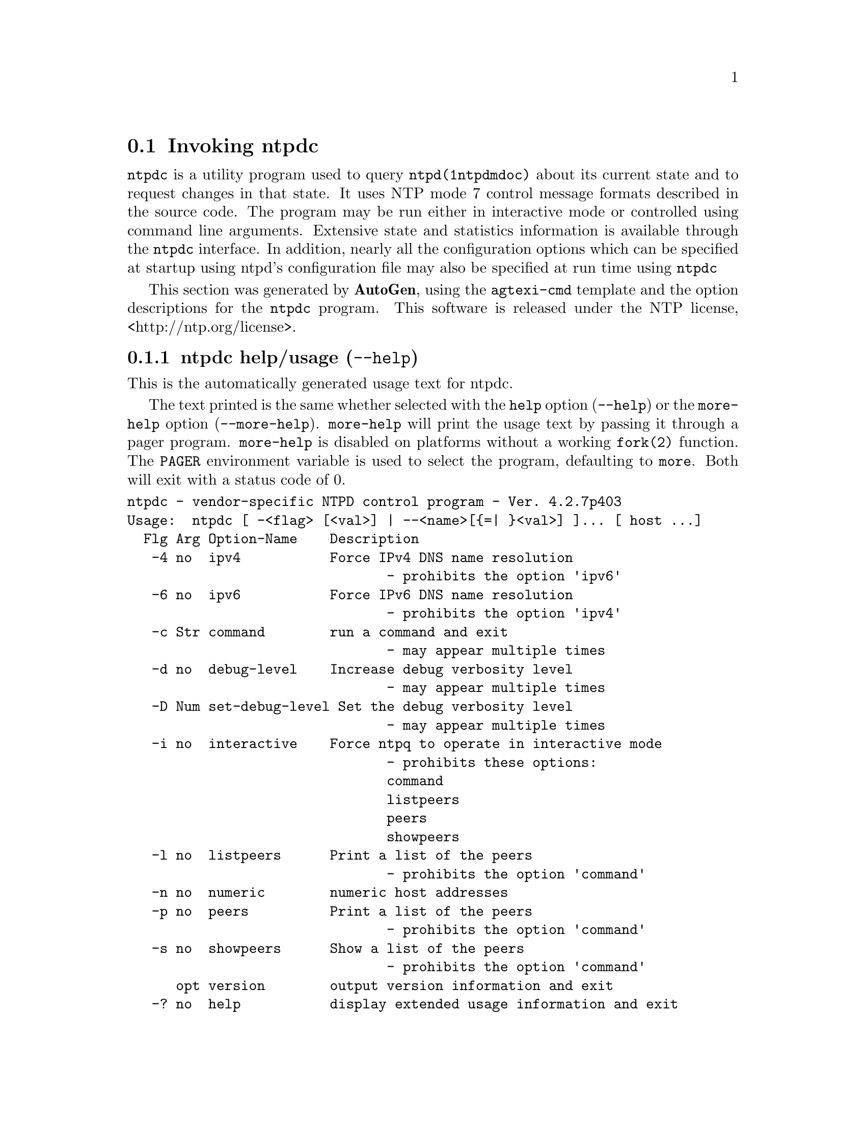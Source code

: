 @node ntpdc Invocation
@section Invoking ntpdc
@pindex ntpdc
@cindex vendor-specific NTPD control program
@ignore
#
# EDIT THIS FILE WITH CAUTION  (invoke-ntpdc.texi)
#
# It has been AutoGen-ed  December 23, 2013 at 11:37:42 AM by AutoGen 5.18.3pre5
# From the definitions    ntpdc-opts.def
# and the template file   agtexi-cmd.tpl
@end ignore



@code{ntpdc}
is a utility program used to query
@code{ntpd(1ntpdmdoc)}
about its
current state and to request changes in that state.
It uses NTP mode 7 control message formats described in the source code.
The program may
be run either in interactive mode or controlled using command line
arguments.
Extensive state and statistics information is available
through the
@code{ntpdc}
interface.
In addition, nearly all the
configuration options which can be specified at startup using
ntpd's configuration file may also be specified at run time using
@code{ntpdc}

This section was generated by @strong{AutoGen},
using the @code{agtexi-cmd} template and the option descriptions for the @code{ntpdc} program.
This software is released under the NTP license, <http://ntp.org/license>.

@menu
* ntpdc usage::                  ntpdc help/usage (@option{--help})
* ntpdc ipv4::                   ipv4 option (-4)
* ntpdc ipv6::                   ipv6 option (-6)
* ntpdc command::                command option (-c)
* ntpdc interactive::            interactive option (-i)
* ntpdc listpeers::              listpeers option (-l)
* ntpdc numeric::                numeric option (-n)
* ntpdc peers::                  peers option (-p)
* ntpdc showpeers::              showpeers option (-s)
* ntpdc config::                 presetting/configuring ntpdc
* ntpdc exit status::            exit status
* ntpdc Usage::                  Usage
* ntpdc See Also::               See Also
* ntpdc Authors::                Authors
* ntpdc Bugs::                   Bugs
@end menu

@node ntpdc usage
@subsection ntpdc help/usage (@option{--help})
@cindex ntpdc help

This is the automatically generated usage text for ntpdc.

The text printed is the same whether selected with the @code{help} option
(@option{--help}) or the @code{more-help} option (@option{--more-help}).  @code{more-help} will print
the usage text by passing it through a pager program.
@code{more-help} is disabled on platforms without a working
@code{fork(2)} function.  The @code{PAGER} environment variable is
used to select the program, defaulting to @file{more}.  Both will exit
with a status code of 0.

@exampleindent 0
@example
ntpdc - vendor-specific NTPD control program - Ver. 4.2.7p403
Usage:  ntpdc [ -<flag> [<val>] | --<name>[@{=| @}<val>] ]... [ host ...]
  Flg Arg Option-Name    Description
   -4 no  ipv4           Force IPv4 DNS name resolution
                                - prohibits the option 'ipv6'
   -6 no  ipv6           Force IPv6 DNS name resolution
                                - prohibits the option 'ipv4'
   -c Str command        run a command and exit
                                - may appear multiple times
   -d no  debug-level    Increase debug verbosity level
                                - may appear multiple times
   -D Num set-debug-level Set the debug verbosity level
                                - may appear multiple times
   -i no  interactive    Force ntpq to operate in interactive mode
                                - prohibits these options:
                                command
                                listpeers
                                peers
                                showpeers
   -l no  listpeers      Print a list of the peers
                                - prohibits the option 'command'
   -n no  numeric        numeric host addresses
   -p no  peers          Print a list of the peers
                                - prohibits the option 'command'
   -s no  showpeers      Show a list of the peers
                                - prohibits the option 'command'
      opt version        output version information and exit
   -? no  help           display extended usage information and exit
   -! no  more-help      extended usage information passed thru pager
   -> opt save-opts      save the option state to a config file
   -< Str load-opts      load options from a config file
                                - disabled as '--no-load-opts'
                                - may appear multiple times

Options are specified by doubled hyphens and their name or by a single
hyphen and the flag character.


The following option preset mechanisms are supported:
 - reading file $HOME/.ntprc
 - reading file ./.ntprc
 - examining environment variables named NTPDC_*

Please send bug reports to:  <http://bugs.ntp.org, bugs@@ntp.org>

exit 0
@end example
@exampleindent 4

@node ntpdc ipv4
@subsection ipv4 option (-4)
@cindex ntpdc-ipv4

This is the ``force ipv4 dns name resolution'' option.

@noindent
This option has some usage constraints.  It:
@itemize @bullet
@item
must not appear in combination with any of the following options:
ipv6.
@end itemize

Force DNS resolution of following host names on the command line
to the IPv4 namespace.
@node ntpdc ipv6
@subsection ipv6 option (-6)
@cindex ntpdc-ipv6

This is the ``force ipv6 dns name resolution'' option.

@noindent
This option has some usage constraints.  It:
@itemize @bullet
@item
must not appear in combination with any of the following options:
ipv4.
@end itemize

Force DNS resolution of following host names on the command line
to the IPv6 namespace.
@node ntpdc command
@subsection command option (-c)
@cindex ntpdc-command

This is the ``run a command and exit'' option.
This option takes a string argument @file{cmd}.

@noindent
This option has some usage constraints.  It:
@itemize @bullet
@item
may appear an unlimited number of times.
@end itemize

The following argument is interpreted as an interactive format command
and is added to the list of commands to be executed on the specified
host(s).
@node ntpdc interactive
@subsection interactive option (-i)
@cindex ntpdc-interactive

This is the ``force ntpq to operate in interactive mode'' option.

@noindent
This option has some usage constraints.  It:
@itemize @bullet
@item
must not appear in combination with any of the following options:
command, listpeers, peers, showpeers.
@end itemize

Force ntpq to operate in interactive mode.  Prompts will be written
to the standard output and commands read from the standard input.
@node ntpdc listpeers
@subsection listpeers option (-l)
@cindex ntpdc-listpeers

This is the ``print a list of the peers'' option.

@noindent
This option has some usage constraints.  It:
@itemize @bullet
@item
must not appear in combination with any of the following options:
command.
@end itemize

Print a list of the peers known to the server as well as a summary of
their state. This is equivalent to the 'listpeers' interactive command.
@node ntpdc numeric
@subsection numeric option (-n)
@cindex ntpdc-numeric

This is the ``numeric host addresses'' option.
Output all host addresses in dotted-quad numeric format rather than
converting to the canonical host names. 
@node ntpdc peers
@subsection peers option (-p)
@cindex ntpdc-peers

This is the ``print a list of the peers'' option.

@noindent
This option has some usage constraints.  It:
@itemize @bullet
@item
must not appear in combination with any of the following options:
command.
@end itemize

Print a list of the peers known to the server as well as a summary
of their state. This is equivalent to the 'peers' interactive command.
@node ntpdc showpeers
@subsection showpeers option (-s)
@cindex ntpdc-showpeers

This is the ``show a list of the peers'' option.

@noindent
This option has some usage constraints.  It:
@itemize @bullet
@item
must not appear in combination with any of the following options:
command.
@end itemize

Print a list of the peers known to the server as well as a summary
of their state. This is equivalent to the 'dmpeers' interactive command.


@node ntpdc config
@subsection presetting/configuring ntpdc

Any option that is not marked as @i{not presettable} may be preset by
loading values from configuration ("rc" or "ini") files, and values from environment variables named @code{NTPDC} and @code{NTPDC_<OPTION_NAME>}.  @code{<OPTION_NAME>} must be one of
the options listed above in upper case and segmented with underscores.
The @code{NTPDC} variable will be tokenized and parsed like
the command line.  The remaining variables are tested for existence and their
values are treated like option arguments.


@noindent
@code{libopts} will search in 2 places for configuration files:
@itemize @bullet
@item
$HOME
@item
$PWD
@end itemize
The environment variables @code{HOME}, and @code{PWD}
are expanded and replaced when @file{ntpdc} runs.
For any of these that are plain files, they are simply processed.
For any that are directories, then a file named @file{.ntprc} is searched for
within that directory and processed.

Configuration files may be in a wide variety of formats.
The basic format is an option name followed by a value (argument) on the
same line.  Values may be separated from the option name with a colon,
equal sign or simply white space.  Values may be continued across multiple
lines by escaping the newline with a backslash.

Multiple programs may also share the same initialization file.
Common options are collected at the top, followed by program specific
segments.  The segments are separated by lines like:
@example
[NTPDC]
@end example
@noindent
or by
@example
<?program ntpdc>
@end example
@noindent
Do not mix these styles within one configuration file.

Compound values and carefully constructed string values may also be
specified using XML syntax:
@example
<option-name>
   <sub-opt>...&lt;...&gt;...</sub-opt>
</option-name>
@end example
@noindent
yielding an @code{option-name.sub-opt} string value of
@example
"...<...>..."
@end example
@code{AutoOpts} does not track suboptions.  You simply note that it is a
hierarchicly valued option.  @code{AutoOpts} does provide a means for searching
the associated name/value pair list (see: optionFindValue).

The command line options relating to configuration and/or usage help are:

@subsubheading version (-)

Print the program version to standard out, optionally with licensing
information, then exit 0.  The optional argument specifies how much licensing
detail to provide.  The default is to print just the version.  The licensing infomation may be selected with an option argument.
Only the first letter of the argument is examined:

@table @samp
@item version
Only print the version.  This is the default.
@item copyright
Name the copyright usage licensing terms.
@item verbose
Print the full copyright usage licensing terms.
@end table

@node ntpdc exit status
@subsection ntpdc exit status

One of the following exit values will be returned:
@table @samp
@item 0 (EXIT_SUCCESS)
Successful program execution.
@item 1 (EXIT_FAILURE)
The operation failed or the command syntax was not valid.
@item 66 (EX_NOINPUT)
A specified configuration file could not be loaded.
@item 70 (EX_SOFTWARE)
libopts had an internal operational error.  Please report
it to autogen-users@@lists.sourceforge.net.  Thank you.
@end table
@node ntpdc Usage
@subsection ntpdc Usage
@node ntpdc See Also
@subsection ntpdc See Also
@node ntpdc Authors
@subsection ntpdc Authors
@node ntpdc Bugs
@subsection ntpdc Bugs

